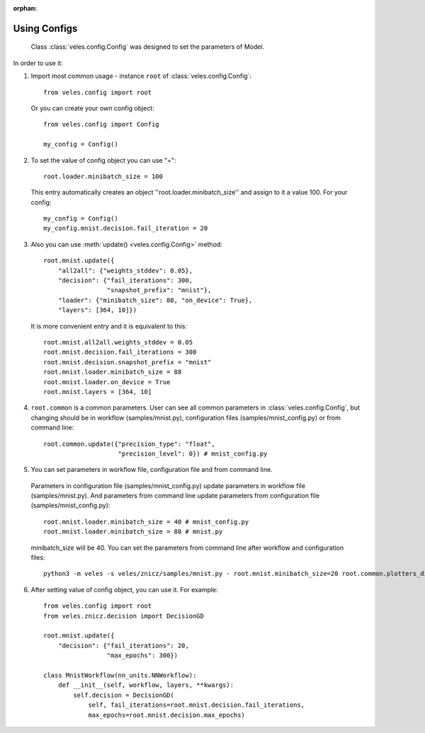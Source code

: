 :orphan:

Using Configs
:::::::::::::

 Class :class:`veles.config.Config` was designed to set the parameters of Model.

In order to use it:

1. Import most common usage - instance ``root`` of :class:`veles.config.Config`::

    from veles.config import root

  Or you can create your own config object::

    from veles.config import Config

    my_config = Config()

2. To set the value of config object you can use "="::

    root.loader.minibatch_size = 100

  This entry automatically creates an object ''root.loader.minibatch_size'' and assign to it a value 100. For your config::

    my_config = Config()
    my_config.mnist.decision.fail_iteration = 20

3. Also you can use :meth:`update() <veles.config.Config>` method::

    root.mnist.update({
        "all2all": {"weights_stddev": 0.05},
        "decision": {"fail_iterations": 300,
                     "snapshot_prefix": "mnist"},
        "loader": {"minibatch_size": 88, "on_device": True},
        "layers": [364, 10]})

  It is more convenient entry and it is equivalent to this::

    root.mnist.all2all.weights_stddev = 0.05
    root.mnist.decision.fail_iterations = 300
    root.mnist.decision.snapshot_prefix = "mnist"
    root.mnist.loader.minibatch_size = 88
    root.mnist.loader.on_device = True
    root.mnist.layers = [364, 10]

4. ``root.common`` is a common parameters. User can see all common parameters in :class:`veles.config.Config`, but changing should be in workflow (samples/mnist.py), configuration files (samples/mnist_config.py) or from command line::

    root.common.update({"precision_type": "float",
                        "precision_level": 0}) # mnist_config.py

5. You can set parameters in workflow file, configuration file and from command line.

  Parameters in configuration file (samples/mnist_config.py) update parameters in workflow file (samples/mnist.py). And parameters from command line update parameters from configuration file (samples/mnist_config.py)::

    root.mnist.loader.minibatch_size = 40 # mnist_config.py
    root.mnist.loader.minibatch_size = 88 # mnist.py

  minibatch_size will be 40. You can set the parameters from command line after workflow and configuration files::

    python3 -m veles -s veles/znicz/samples/mnist.py - root.mnist.minibatch_size=20 root.common.plotters_disabled=True

6. After setting value of config object, you can use it. For example::

    from veles.config import root
    from veles.znicz.decision import DecisionGD

    root.mnist.update({
        "decision": {"fail_iterations": 20,
                     "max_epochs": 300})

    class MnistWorkflow(nn_units.NNWorkflow):
        def __init__(self, workflow, layers, **kwargs):
            self.decision = DecisionGD(
                self, fail_iterations=root.mnist.decision.fail_iterations,
                max_epochs=root.mnist.decision.max_epochs)

